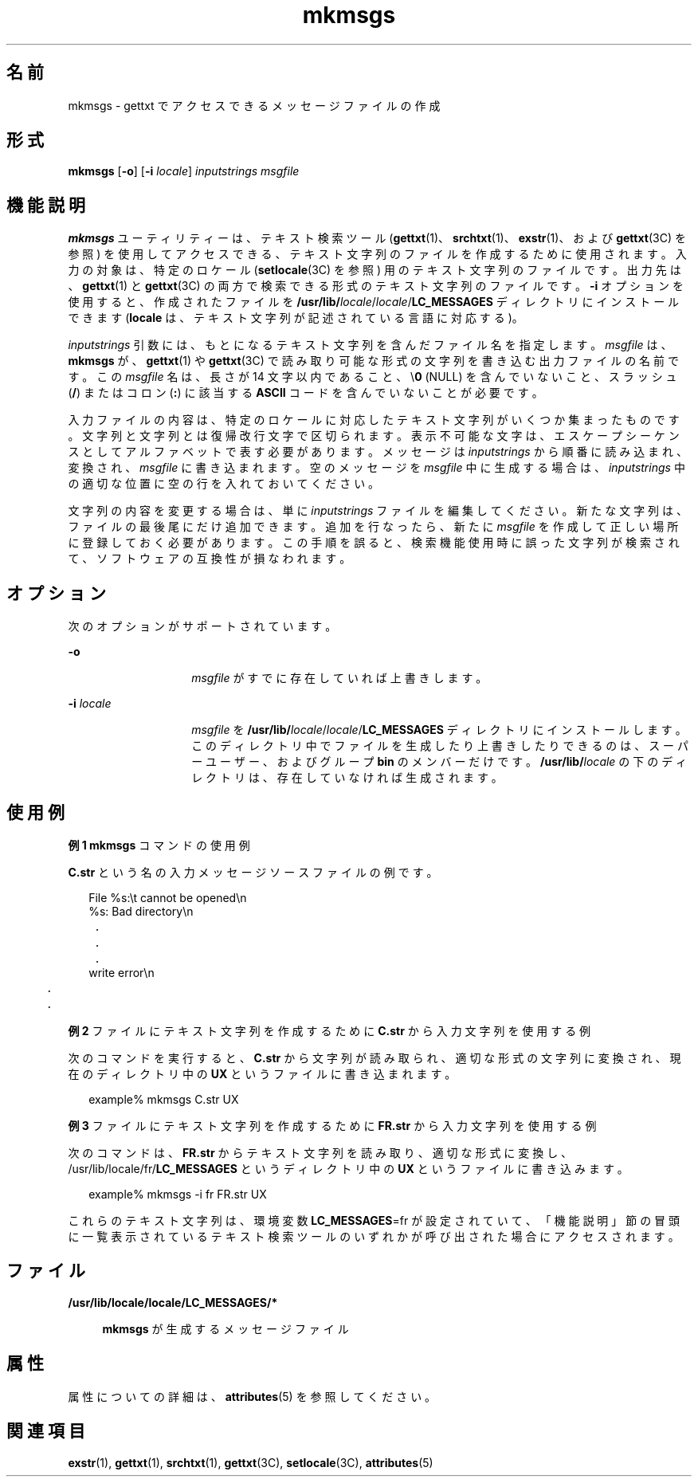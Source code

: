 '\" te
.\"  Copyright 1989 AT&T Copyright (c) 1994, Sun Microsystems, Inc. All Rights Reserved
.TH mkmsgs 1 "1994 年 7 月 26 日" "SunOS 5.11" "ユーザーコマンド"
.SH 名前
mkmsgs \- gettxt でアクセスできるメッセージファイルの作成
.SH 形式
.LP
.nf
\fBmkmsgs\fR [\fB-o\fR] [\fB-i\fR \fIlocale\fR] \fIinputstrings\fR \fImsgfile\fR
.fi

.SH 機能説明
.sp
.LP
\fBmkmsgs\fR ユーティリティーは、テキスト検索ツール (\fBgettxt\fR(1)、\fBsrchtxt\fR(1)、\fBexstr\fR(1)、および \fBgettxt\fR(3C) を参照) を使用してアクセスできる、テキスト文字列のファイルを作成するために使用されます。入力の対象は、特定のロケール (\fBsetlocale\fR(3C) を参照) 用のテキスト文字列のファイルです。出力先は、\fBgettxt\fR(1) と \fBgettxt\fR(3C) の両方で検索できる形式のテキスト文字列のファイルです。\fB-i\fR オプションを使用すると、作成されたファイルを \fB/usr/lib/\fIlocale\fR/\fR\fIlocale\fR/\fBLC_MESSAGES\fR ディレクトリにインストールできます (\fBlocale\fR は、テキスト文字列が記述されている言語に対応する)。
.sp
.LP
\fIinputstrings\fR 引数には、もとになるテキスト文字列を 含んだファイル名を指定します。\fImsgfile\fR は、\fBmkmsgs\fR が、\fBgettxt\fR(1) や \fBgettxt\fR(3C) で読み取り可能な形式の文字列を書き込む出力ファイルの名前です。この \fImsgfile\fR 名は、長さが 14 文字以内であること、\e\fB0\fR (NULL) を含んでいないこと、スラッシュ\|(\fB/\fR) またはコロン (\fB:\fR) に該当する \fBASCII\fR コードを含んでいないことが必要です。
.sp
.LP
入力ファイルの内容は、特定のロケールに対応したテキスト文字列がいくつか集まったものです。文字列と文字列とは復帰改行文字で区切られます。表示不可能な文字は、エスケープシーケンスとしてアルファベットで表す必要があります。メッセージは \fIinputstrings\fR から順番に読み込まれ、変換され、\fImsgfile\fR に書き込まれます。空のメッセージを \fImsgfile\fR 中に生成する場合は、\fIinputstrings\fR 中の適切な位置に空の行を入れておいてください。
.sp
.LP
文字列の内容を変更する場合は、単に \fIinputstrings\fR ファイルを編集してください。新たな文字列は、ファイルの最後尾にだけ追加できます。追加を行なったら、新たに \fImsgfile\fR を作成して正しい場所に登録しておく必要があります。この手順を誤ると、検索機能使用時に誤った文字列が検索されて、ソフトウェアの互換性が損なわれます。
.SH オプション
.sp
.LP
次のオプションがサポートされています。
.sp
.ne 2
.mk
.na
\fB\fB-o\fR \fR
.ad
.RS 14n
.rt  
\fImsgfile\fR がすでに存在していれば上書きします。
.RE

.sp
.ne 2
.mk
.na
\fB\fB-i\fR\fI locale\fR \fR
.ad
.RS 14n
.rt  
\fImsgfile\fR を \fB/usr/lib/\fIlocale\fR/\fR\fIlocale\fR/\fBLC_MESSAGES\fR ディレクトリにインストールします。このディレクトリ中でファイルを生成したり上書きしたりできるのは、スーパーユーザー、およびグループ \fBbin\fR のメンバーだけです。\fB/usr/lib/\fIlocale\fR\fR の下のディレクトリは、存在していなければ生成されます。
.RE

.SH 使用例
.LP
\fB例 1 \fR\fBmkmsgs\fR コマンドの使用例
.sp
.LP
\fBC.str\fR という名の入力メッセージソースファイルの例です。

.sp
.in +2
.nf
File %s:\et cannot be opened\en
%s: Bad directory\en
	.
	.
	.
write error\en
	.
	.
.fi
.in -2
.sp

.LP
\fB例 2 \fRファイルにテキスト文字列を作成するために \fBC.str\fR から入力文字列を使用する例
.sp
.LP
次のコマンドを実行すると、 \fBC.str\fR から文字列が読み取られ、適切な形式の文字列に変換され、現在のディレクトリ中の \fB\fR\fBUX\fR というファイルに書き込まれます。

.sp
.in +2
.nf
example% mkmsgs C.str UX
.fi
.in -2
.sp

.LP
\fB例 3 \fRファイルにテキスト文字列を作成するために \fBFR.str\fR から入力文字列を使用する例
.sp
.LP
次のコマンドは、\fBFR.str\fR からテキスト文字列を読み取り、適切な形式に変換し、/usr/lib/locale/fr/\fBLC_MESSAGES\fR というディレクトリ中の \fBUX\fR というファイルに書き込みます。 

.sp
.in +2
.nf
example% mkmsgs -i fr FR.str UX
.fi
.in -2
.sp

.sp
.LP
これらのテキスト文字列は、環境変数 \fBLC_MESSAGES\fR=fr が設定されていて、「機能説明」節の冒頭に一覧表示されているテキスト検索ツールのいずれかが呼び出された場合にアクセスされます。\fB\fR

.SH ファイル
.sp
.ne 2
.mk
.na
\fB\fB/usr/lib/locale/\fR\fBlocale\fR\fB/\fR\fBLC_MESSAGES\fR\fB/*  \fR\fR
.ad
.sp .6
.RS 4n
\fBmkmsgs\fR が生成するメッセージファイル
.RE

.SH 属性
.sp
.LP
属性についての詳細は、\fBattributes\fR(5) を参照してください。
.sp

.sp
.TS
tab() box;
lw(2.75i) lw(2.75i) 
lw(2.75i) lw(2.75i) 
.
\fB属性タイプ\fR\fB属性値\fR
使用条件text/locale
.TE

.SH 関連項目
.sp
.LP
\fBexstr\fR(1), \fBgettxt\fR(1), \fBsrchtxt\fR(1), \fBgettxt\fR(3C), \fBsetlocale\fR(3C), \fBattributes\fR(5)
